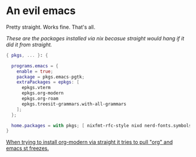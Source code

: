 * An evil emacs

Pretty straight. Works fine. That's all.

# Plan to remove this issue in the future.
/These are the packages installed via nix becasue straight would hang if it did it from straight./

#+begin_src nix
{ pkgs, ... }: {

  programs.emacs = {
    enable = true;
    package = pkgs.emacs-pgtk;
    extraPackages = epkgs: [
      epkgs.vterm
      epkgs.org-modern
      epkgs.org-roam
      epkgs.treesit-grammars.with-all-grammars
    ];
  };

  home.packages = with pkgs; [ nixfmt-rfc-style nixd nerd-fonts.symbols-only gcc ];
}
#+end_src

_When trying to install org-modern via straight it tries to pull "org" and emacs st freezes._
